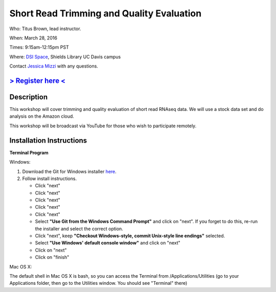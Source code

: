 Short Read Trimming and Quality Evaluation
==========================================

Who: Titus Brown, lead instructor. 

When: March 28, 2016

Times: 9:15am-12:15pm PST

Where: `DSI Space <http://dib-training.readthedocs.org/en/pub/DSI-space-directions.html>`__, Shields Library UC Davis campus

Contact `Jessica Mizzi <mailto:jessica.mizzi@gmail.com>`__ with any questions.

`> Register here < <https://www.eventbrite.com/e/short-read-trimming-and-quality-evaluation-tickets-23825962094>`__
--------------------------------------------------------------------------------------------------------------------

.. `> Materials < <https://2016-feb-aws.readthedocs.org/>`__
.. ---------------------------------------------------------

.. `> Watch Lesson Here < <http://youtu.be/IFdBD3YdLJc>`__
.. -------------------------------------------------------


Description
-----------
This workshop will cover trimming and quality evaluation of short read RNAseq data. We will use a stock data set and do
analysis on the Amazon cloud.

This workshop will be broadcast via YouTube for those who wish to participate remotely.

Installation Instructions
-------------------------

**Terminal Program**

Windows:

1. Download the Git for Windows installer `here <https://git-for-windows.github.io/>`__.
2. Follow install instructions.

   * Click "next"
   * Click "next"
   * Click "next"
   * Click "next"
   * Click "next"
   * Select **"Use Git from the Windows Command Prompt"** and click on "next".  If you forget to do this, re-run the installer and select the correct option.
   * Click "next", keep **"Checkout Windows-style, commit Unix-style line endings"** selected.
   * Select **"Use Windows' default console window"** and click on "next"
   * Click on "next"
   * Click on "finish"

Mac OS X:

The default shell in Mac OS X is bash, so you can access the Terminal from /Applications/Utilities (go to your Applications folder, then go to the Utilities window.  You should see "Terminal" there)
